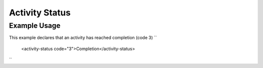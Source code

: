Activity Status
'''''''''''''''

.. raw:: mediawiki

   {{for revison 1.02}}

Example Usage
^^^^^^^^^^^^^

This example declares that an activity has reached completion (code 3)
``
    <activity-status code="3">Completion</activity-status>
``
